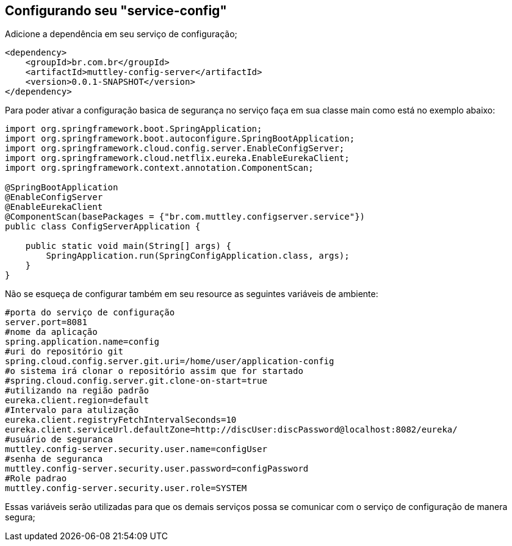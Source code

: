 ## Configurando seu "service-config"

Adicione a dependência em seu serviço de configuração;
[source,java,indent=0]
----
    <dependency>
        <groupId>br.com.br</groupId>
        <artifactId>muttley-config-server</artifactId>
        <version>0.0.1-SNAPSHOT</version>
    </dependency>
----

Para poder ativar a configuração basica de segurança no serviço faça em sua classe main  como está no exemplo abaixo:

[source,java,indent=0]
----
    import org.springframework.boot.SpringApplication;
    import org.springframework.boot.autoconfigure.SpringBootApplication;
    import org.springframework.cloud.config.server.EnableConfigServer;
    import org.springframework.cloud.netflix.eureka.EnableEurekaClient;
    import org.springframework.context.annotation.ComponentScan;

    @SpringBootApplication
    @EnableConfigServer
    @EnableEurekaClient
    @ComponentScan(basePackages = {"br.com.muttley.configserver.service"})
    public class ConfigServerApplication {
    
        public static void main(String[] args) {
            SpringApplication.run(SpringConfigApplication.class, args);
        }
    }
----

Não se esqueça de configurar também em seu resource as seguintes variáveis de ambiente:
[source,java,indent=0]
----
    #porta do serviço de configuração
    server.port=8081
    #nome da aplicação
    spring.application.name=config
    #uri do repositório git
    spring.cloud.config.server.git.uri=/home/user/application-config
    #o sistema irá clonar o repositório assim que for startado
    #spring.cloud.config.server.git.clone-on-start=true
    #utilizando na região padrão
    eureka.client.region=default
    #Intervalo para atulização
    eureka.client.registryFetchIntervalSeconds=10
    eureka.client.serviceUrl.defaultZone=http://discUser:discPassword@localhost:8082/eureka/
    #usuário de seguranca
    muttley.config-server.security.user.name=configUser
    #senha de seguranca
    muttley.config-server.security.user.password=configPassword
    #Role padrao
    muttley.config-server.security.user.role=SYSTEM
----

Essas variáveis serão utilizadas para que os demais serviços possa se comunicar com o serviço de configuração de manera segura;
